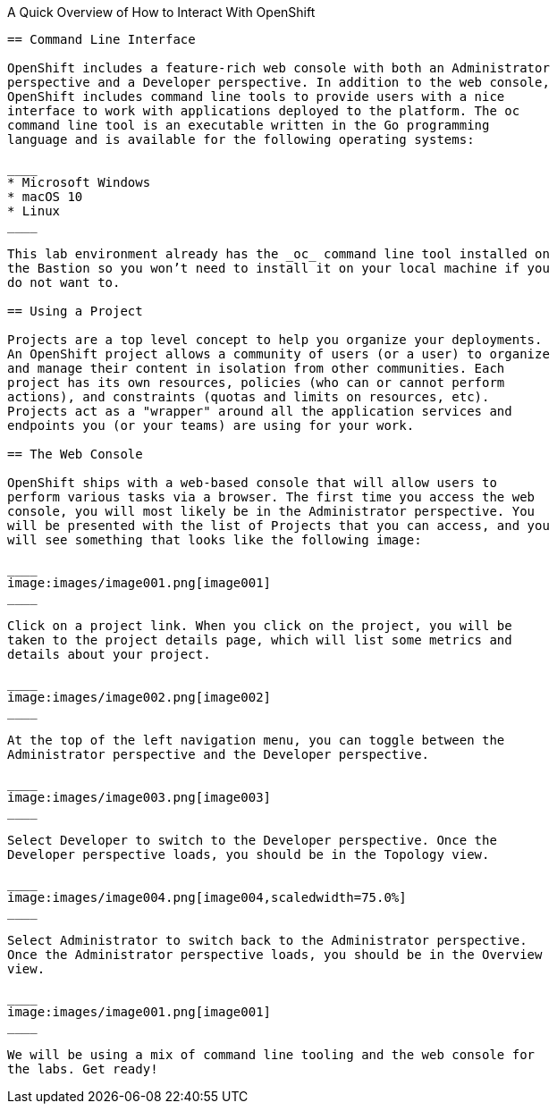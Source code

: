 A Quick Overview of How to Interact With OpenShift
------------------------------------------------

== Command Line Interface

OpenShift includes a feature-rich web console with both an Administrator
perspective and a Developer perspective. In addition to the web console,
OpenShift includes command line tools to provide users with a nice
interface to work with applications deployed to the platform. The oc
command line tool is an executable written in the Go programming
language and is available for the following operating systems:

____
* Microsoft Windows
* macOS 10
* Linux
____

This lab environment already has the _oc_ command line tool installed on
the Bastion so you won’t need to install it on your local machine if you
do not want to.

== Using a Project

Projects are a top level concept to help you organize your deployments.
An OpenShift project allows a community of users (or a user) to organize
and manage their content in isolation from other communities. Each
project has its own resources, policies (who can or cannot perform
actions), and constraints (quotas and limits on resources, etc).
Projects act as a "wrapper" around all the application services and
endpoints you (or your teams) are using for your work.

== The Web Console

OpenShift ships with a web-based console that will allow users to
perform various tasks via a browser. The first time you access the web
console, you will most likely be in the Administrator perspective. You
will be presented with the list of Projects that you can access, and you
will see something that looks like the following image:

____
image:images/image001.png[image001]
____

Click on a project link. When you click on the project, you will be
taken to the project details page, which will list some metrics and
details about your project.

____
image:images/image002.png[image002]
____

At the top of the left navigation menu, you can toggle between the
Administrator perspective and the Developer perspective.

____
image:images/image003.png[image003]
____

Select Developer to switch to the Developer perspective. Once the
Developer perspective loads, you should be in the Topology view.

____
image:images/image004.png[image004,scaledwidth=75.0%]
____

Select Administrator to switch back to the Administrator perspective.
Once the Administrator perspective loads, you should be in the Overview
view.

____
image:images/image001.png[image001]
____

We will be using a mix of command line tooling and the web console for
the labs. Get ready!
